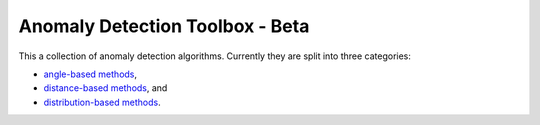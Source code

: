 Anomaly Detection Toolbox - Beta
=========================

This a collection of anomaly detection algorithms. Currently they are split into three categories:

- `angle-based methods <angleBased/angle.rst>`_,
- `distance-based methods <distanceBased/distance.rst>`_, and
- `distribution-based methods <distributionBased/distribution.rst>`_.
